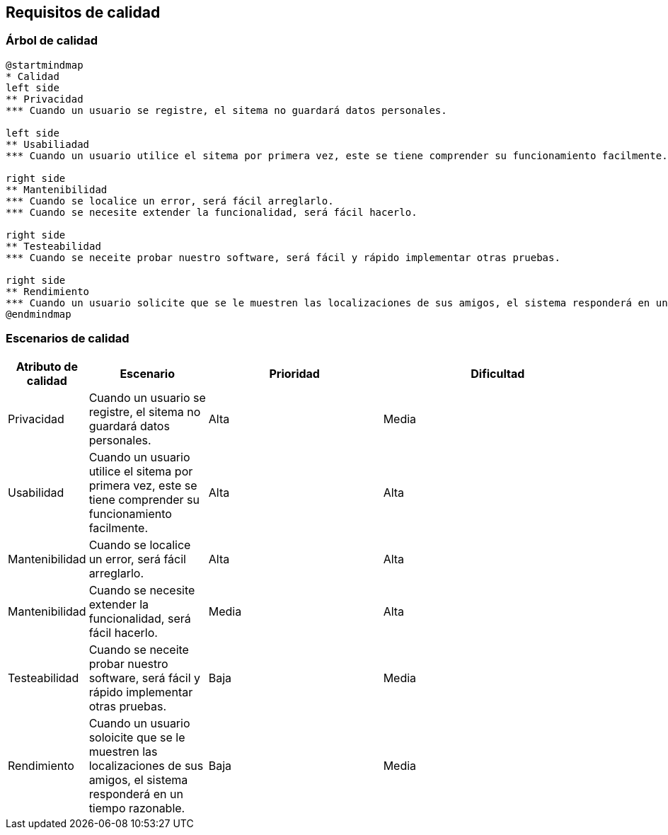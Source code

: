 [[section-quality-scenarios]]
== Requisitos de calidad



=== Árbol de calidad
[plantuml,"Arbol de calidad",png]
----
@startmindmap
* Calidad
left side
** Privacidad
*** Cuando un usuario se registre, el sitema no guardará datos personales. 

left side
** Usabiliadad
*** Cuando un usuario utilice el sitema por primera vez, este se tiene comprender su funcionamiento facilmente.

right side
** Mantenibilidad
*** Cuando se localice un error, será fácil arreglarlo. 
*** Cuando se necesite extender la funcionalidad, será fácil hacerlo. 

right side
** Testeabilidad
*** Cuando se neceite probar nuestro software, será fácil y rápido implementar otras pruebas. 

right side
** Rendimiento
*** Cuando un usuario solicite que se le muestren las localizaciones de sus amigos, el sistema responderá en un tiempo razonable.
@endmindmap
----


=== Escenarios de calidad

[options="header",cols="1,2,3,4"]
|===
|Atributo de calidad | Escenario | Prioridad | Dificultad
| Privacidad | Cuando un usuario se registre, el sitema no guardará datos personales. | Alta | Media
| Usabilidad | Cuando un usuario utilice el sitema por primera vez, este se tiene comprender su funcionamiento facilmente. | Alta | Alta
| Mantenibilidad | Cuando se localice un error, será fácil arreglarlo. | Alta | Alta
| Mantenibilidad | Cuando se necesite extender la funcionalidad, será fácil hacerlo. | Media | Alta
| Testeabilidad | Cuando se neceite probar nuestro software, será fácil y rápido implementar otras pruebas. | Baja | Media
| Rendimiento | Cuando un usuario soloicite que se le muestren las localizaciones de sus amigos, el sistema responderá en un tiempo razonable. | Baja | Media
|===

